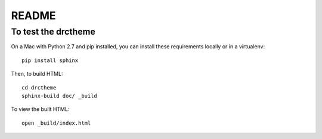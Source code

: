 ======
README
======


To test the drctheme
~~~~~~~~~~~~~~~~~~~~

On a Mac with Python 2.7 and pip installed, you can install these requirements locally
or in a virtualenv::

   pip install sphinx

Then, to build HTML::

   cd drctheme
   sphinx-build doc/ _build

To view the built HTML::

   open _build/index.html
